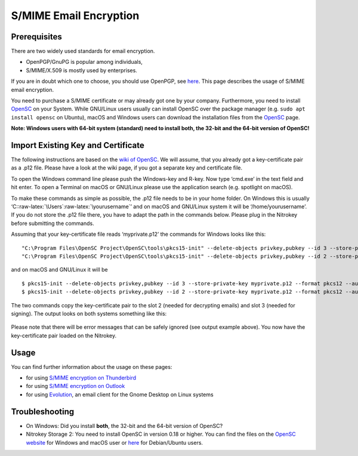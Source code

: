 S/MIME Email Encryption
=======================

Prerequisites
-------------

There are two widely used standards for email encryption.

-  OpenPGP/GnuPG is popular among individuals,

-  S/MIME/X.509 is mostly used by enterprises.

If you are in doubt which one to choose, you should use OpenPGP, see
`here <https://docs.nitrokey.com/pro/openpgp-email-encryption.html>`__.
This page describes the usage of S/MIME email encryption.

You need to purchase a S/MIME certificate or may already got one by your
company. Furthermore, you need to install
`OpenSC <https://github.com/OpenSC/OpenSC/wiki>`__ on your System. While
GNU/Linux users usually can install OpenSC over the package manager
(e.g. ``sudo apt install opensc`` on Ubuntu), macOS and Windows users
can download the installation files from the
`OpenSC <https://github.com/OpenSC/OpenSC/wiki>`__ page.

**Note: Windows users with 64-bit system (standard) need to install
both, the 32-bit and the 64-bit version of OpenSC!**

Import Existing Key and Certificate
-----------------------------------

The following instructions are based on the `wiki of
OpenSC <https://github.com/OpenSC/OpenSC/wiki/OpenPGP-card>`__. We will
assume, that you already got a key-certificate pair as a .p12 file.
Please have a look at the wiki page, if you got a separate key and
certificate file.

To open the Windows command line please push the Windows-key and R-key.
Now type ‘cmd.exe’ in the text field and hit enter. To open a Terminal
on macOS or GNU/Linux please use the application search (e.g. spotlight
on macOS).

To make these commands as simple as possible, the .p12 file needs to be
in your home folder. On Windows this is usually
‘C::raw-latex:`\Users`:raw-latex:`\yourusername`’ and on macOS and
GNU/Linux system it will be ‘/home/yourusername’. If you do not store
the .p12 file there, you have to adapt the path in the commands below.
Please plug in the Nitrokey before submitting the commands.

Assuming that your key-certificate file reads ‘myprivate.p12’ the
commands for Windows looks like this:

::

   "C:\Program Files\OpenSC Project\OpenSC\tools\pkcs15-init" --delete-objects privkey,pubkey --id 3 --store-private-key myprivate.p12 --format pkcs12 --auth-id 3 --verify-pin
   "C:\Program Files\OpenSC Project\OpenSC\tools\pkcs15-init" --delete-objects privkey,pubkey --id 2 --store-private-key myprivate.p12 --format pkcs12 --auth-id 3 --verify-pin

and on macOS and GNU/Linux it will be

::

   $ pkcs15-init --delete-objects privkey,pubkey --id 3 --store-private-key myprivate.p12 --format pkcs12 --auth-id 3 --verify-pin
   $ pkcs15-init --delete-objects privkey,pubkey --id 2 --store-private-key myprivate.p12 --format pkcs12 --auth-id 3 --verify-pin

The two commands copy the key-certificate pair to the slot 2 (needed for
decrypting emails) and slot 3 (needed for signing). The output looks on
both systems something like this:

.. figure:: /pro/images/smime-email-encryption/1.png
   :alt: img1



Please note that there will be error messages that can be safely ignored
(see output example above). You now have the key-certificate pair loaded
on the Nitrokey.

Usage
-----

You can find further information about the usage on these pages:

-  for using `S/MIME encryption on
   Thunderbird <https://docs.nitrokey.com/pro/smime-email-encryption-with-thunderbird.html>`__

-  for using `S/MIME encryption on
   Outlook <https://docs.nitrokey.com/pro/smime-email-encryption-with-outlook.html>`__

-  for using
   `Evolution <https://help.gnome.org/users/evolution/stable/mail-encryption.html.en>`__,
   an email client for the Gnome Desktop on Linux systems

Troubleshooting
---------------

-  On Windows: Did you install **both**, the 32-bit and the 64-bit
   version of OpenSC?

-  Nitrokey Storage 2: You need to install OpenSC in version 0.18 or
   higher. You can find the files on the `OpenSC
   website <https://github.com/OpenSC/OpenSC/releases>`__ for Windows
   and macOS user or `here <https://github.com/Nitrokey/opensc-build>`__
   for Debian/Ubuntu users.
